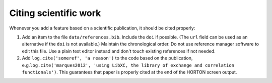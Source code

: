 ..
    : HORTON: Helpful Open-source Research TOol for N-fermion systems.
    : Copyright (C) 2011-2015 The HORTON Development Team
    :
    : This file is part of HORTON.
    :
    : HORTON is free software; you can redistribute it and/or
    : modify it under the terms of the GNU General Public License
    : as published by the Free Software Foundation; either version 3
    : of the License, or (at your option) any later version.
    :
    : HORTON is distributed in the hope that it will be useful,
    : but WITHOUT ANY WARRANTY; without even the implied warranty of
    : MERCHANTABILITY or FITNESS FOR A PARTICULAR PURPOSE.  See the
    : GNU General Public License for more details.
    :
    : You should have received a copy of the GNU General Public License
    : along with this program; if not, see <http://www.gnu.org/licenses/>
    :
    : --

Citing scientific work
======================

Whenever you add a feature based on a scientific publication, it should be cited
properly:

1. Add an item to the file ``data/references.bib``. Include the ``doi`` if
   possible. (The ``url`` field can be used as an alternative if the ``doi`` is
   not available.) Maintain the chronological order. Do not use reference
   manager software to edit this file. Use a plain text editor instead and don't
   touch existing references if not needed.

2. Add ``log.cite('someref', 'a reason')`` to the code based on the publication, e.g.\
   ``log.cite('marques2012', 'using LibXC, the library of exchange and correlation functionals')``.
   This guarantees that paper is properly cited at the end of the HORTON screen
   output.
